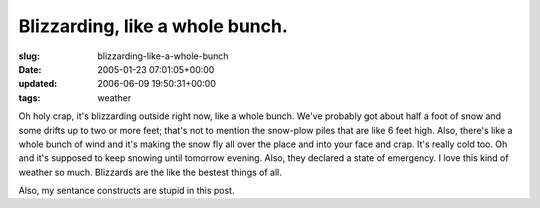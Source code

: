 Blizzarding, like a whole bunch.
================================

:slug: blizzarding-like-a-whole-bunch
:date: 2005-01-23 07:01:05+00:00
:updated: 2006-06-09 19:50:31+00:00
:tags: weather

Oh holy crap, it's blizzarding outside right now, like a whole bunch.
We've probably got about half a foot of snow and some drifts up to two
or more feet; that's not to mention the snow-plow piles that are like 6
feet high. Also, there's like a whole bunch of wind and it's making the
snow fly all over the place and into your face and crap. It's really
cold too. Oh and it's supposed to keep snowing until tomorrow evening.
Also, they declared a state of emergency. I love this kind of weather so
much. Blizzards are the like the bestest things of all.

Also, my sentance constructs are stupid in this post.
